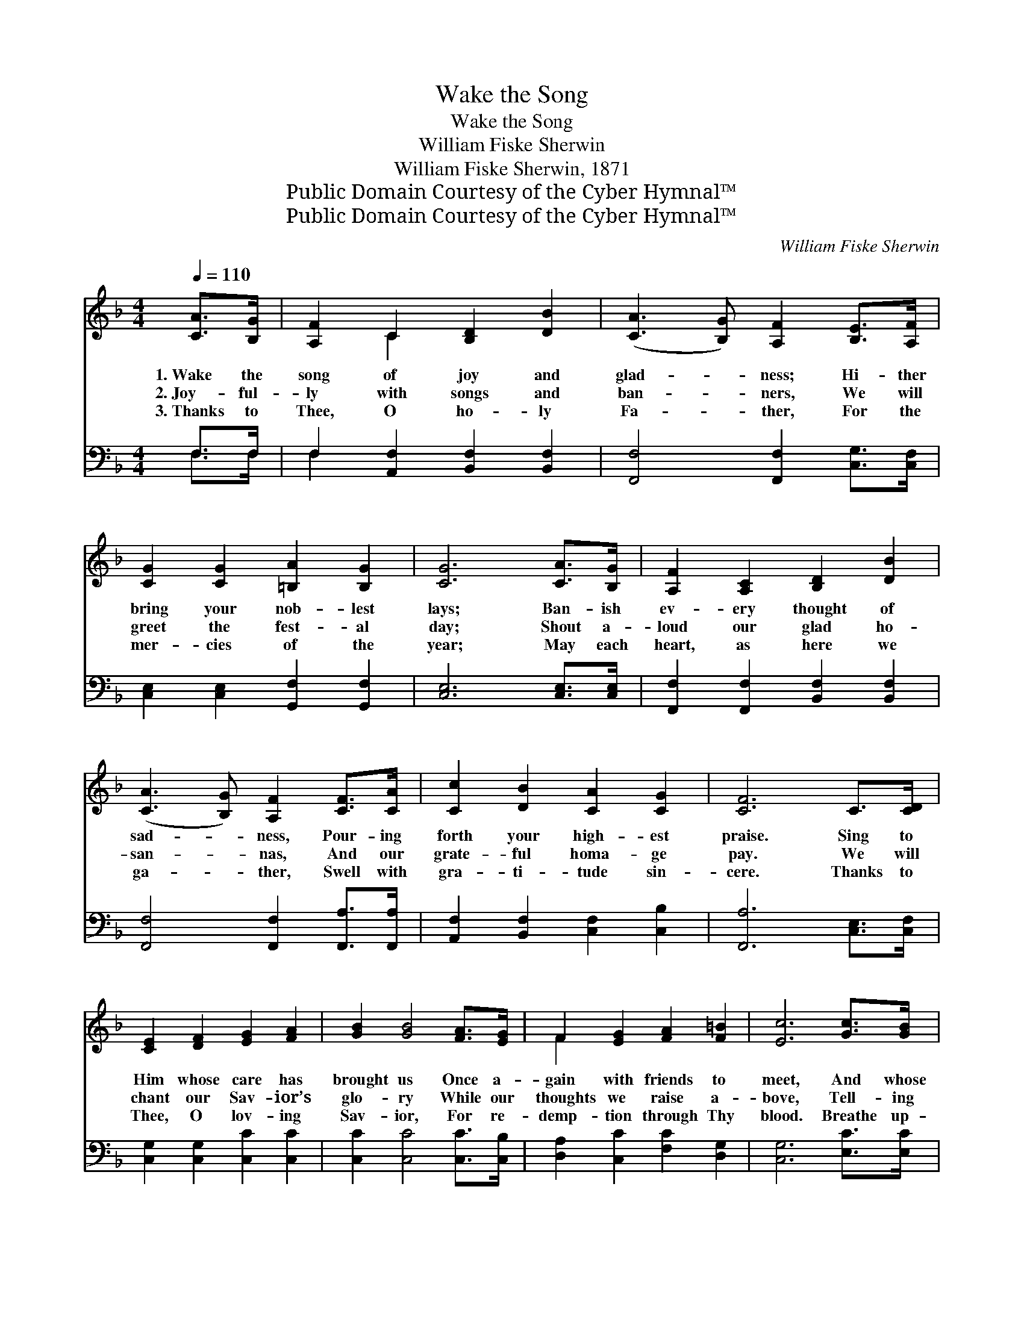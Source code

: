 X:1
T:Wake the Song
T:Wake the Song
T:William Fiske Sherwin
T:William Fiske Sherwin, 1871
T:Public Domain Courtesy of the Cyber Hymnal™
T:Public Domain Courtesy of the Cyber Hymnal™
C:William Fiske Sherwin
Z:Public Domain
Z:Courtesy of the Cyber Hymnal™
%%score ( 1 2 ) ( 3 4 )
L:1/8
Q:1/4=110
M:4/4
K:F
V:1 treble 
V:2 treble 
V:3 bass 
V:4 bass 
V:1
 [CA]>[B,G] | [A,F]2 C2 [B,D]2 [DB]2 | ([CA]3 [B,G]) [A,F]2 [B,E]>[A,F] | %3
w: 1.~Wake the|song of joy and|glad- * ness; Hi- ther|
w: 2.~Joy- ful-|ly with songs and|ban- * ners, We will|
w: 3.~Thanks to|Thee, O ho- ly|Fa- * ther, For the|
 [CG]2 [CG]2 [=B,A]2 [B,G]2 | [CG]6 [CA]>[B,G] | [A,F]2 [A,C]2 [B,D]2 [DB]2 | %6
w: bring your nob- lest|lays; Ban- ish|ev- ery thought of|
w: greet the fest- al|day; Shout a-|loud our glad ho-|
w: mer- cies of the|year; May each|heart, as here we|
 ([CA]3 [B,G]) [A,F]2 [CF]>[CA] | [Cc]2 [DB]2 [CA]2 [CG]2 | [CF]6 C>[CD] | %9
w: sad- * ness, Pour- ing|forth your high- est|praise. Sing to|
w: san- * nas, And our|grate- ful homa- ge|pay. We will|
w: ga- * ther, Swell with|gra- ti- tude sin-|cere. Thanks to|
 [CE]2 [DF]2 [EG]2 [FA]2 | [GB]2 [GB]4 [FA]>[EG] | F2 [EG]2 [FA]2 [F=B]2 | [Ec]6 [Gc]>[GB] | %13
w: Him whose care has|brought us Once a-|gain with friends to|meet, And whose|
w: chant our Sav- ior’s|glo- ry While our|thoughts we raise a-|bove, Tell- ing|
w: Thee, O lov- ing|Sav- ior, For re-|demp- tion through Thy|blood. Breathe up-|
 [FA]2 [EG]2 [DF]2 [^CE]2 | D2 [DF]4 [CE]>[B,D] | [A,C]2 [CF]2 [CA]2 [B,G]2 | [A,F]6 || %17
w: lov- ing voice has|taught us, Of the|way to Je- sus’|feet.|
w: still “the old old|sto- ry,” Pre- cious|theme— re- deem- ing|love!|
w: on us, Ho- ly|Spir- it, Sweet- ly|draw us near to|God.|
"^Refrain" E>F | (z2 [DF]>)[EG] x6 | [FA]6 [FA]2 | [FB]3 [FB] [FB]2 [Fd]2 | %21
w: Wake the|* song,|wake the|song, The song of|
w: ||||
w: ||||
 [Fc]4 [CA]2 [A,F]>[B,G] | [CA]6 [B,G]>[CA] | [DB]6 [CG]2 | [Cc]3 [DB] [CA]2 [CG]2 | [CF]6 |] %26
w: joy and glad- ness,|Wake the song,|wake the|song, The song of|Ju-|
w: |||||
w: |||||
V:2
 x2 | x2 C2 x4 | x8 | x8 | x8 | x8 | x8 | x8 | x8 | x8 | x8 | F2 x6 | x8 | x8 | D2 x6 | x8 | x6 || %17
 x2 | (G6 E>E E2) | x8 | x8 | x8 | x8 | x8 | x8 | x6 |] %26
V:3
 F,>F, | F,2 [A,,F,]2 [B,,F,]2 [B,,F,]2 | [F,,F,]4 [F,,F,]2 [C,G,]>[C,F,] | %3
w: ~ ~|~ ~ ~ ~|~ ~ ~ ~|
 [C,E,]2 [C,E,]2 [G,,F,]2 [G,,F,]2 | [C,E,]6 [C,E,]>[C,E,] | [F,,F,]2 [F,,F,]2 [B,,F,]2 [B,,F,]2 | %6
w: ~ ~ ~ ~|~ ~ ~|~ ~ ~ ~|
 [F,,F,]4 [F,,F,]2 [F,,A,]>[F,,A,] | [A,,F,]2 [B,,F,]2 [C,F,]2 [C,B,]2 | [F,,A,]6 [C,E,]>[C,F,] | %9
w: ~ ~ ~ ~|~ ~ ~ ~|~ ~ ~|
 [C,G,]2 [C,G,]2 [C,C]2 [C,C]2 | [C,C]2 [C,C]4 [C,C]>[C,B,] | [D,A,]2 [C,C]2 [F,C]2 [D,G,]2 | %12
w: ~ ~ ~ ~|~ ~ ~ ~|~ ~ ~ ~|
 [C,G,]6 [E,C]>[E,C] | [F,C]2 [C,B,]2 [D,A,]2 (A,G,) | [B,,F,]2 [B,,F,]4 [B,,F,]>[B,,F,] | %15
w: ~ ~ ~|~ ~ ~ ~ *|~ ~ ~ ~|
 [C,F,]2 [C,A,]2 [C,F,]2 [C,E,]2 | [F,,F,]6 || z2 | z2 [C,C]>[C,C] [C,C]2 z2 x2 | %19
w: ~ ~ ~ ~|~||~ Wake the|
 z2 [F,C]>[F,C] [F,C]2 [F,C]2 | [B,,D]3 [B,,D] [B,,D]2 [B,,B,]2 | [F,A,]4 [F,C]2 z2 | %22
w: song, wake the song,|~ ~ ~ ~|~ ~|
 z2 F,>F, F,2 z2 | z2 [B,,F,]>[B,,F,] [B,,F,]2 [C,E,]2 | [A,,F,]3 [B,,F,] [C,F,]2 [C,B,]2 | %25
w: ~ Wake the|song, wake the song,||
 [F,,A,]6 |] %26
w: |
V:4
 F,>F, | F,2 x6 | x8 | x8 | x8 | x8 | x8 | x8 | x8 | x8 | x8 | x8 | x8 | x6 A,,2 | x8 | x8 | x6 || %17
 x2 | x10 | x8 | x8 | x8 | x2 F,>F, x4 | x8 | x8 | x6 |] %26

